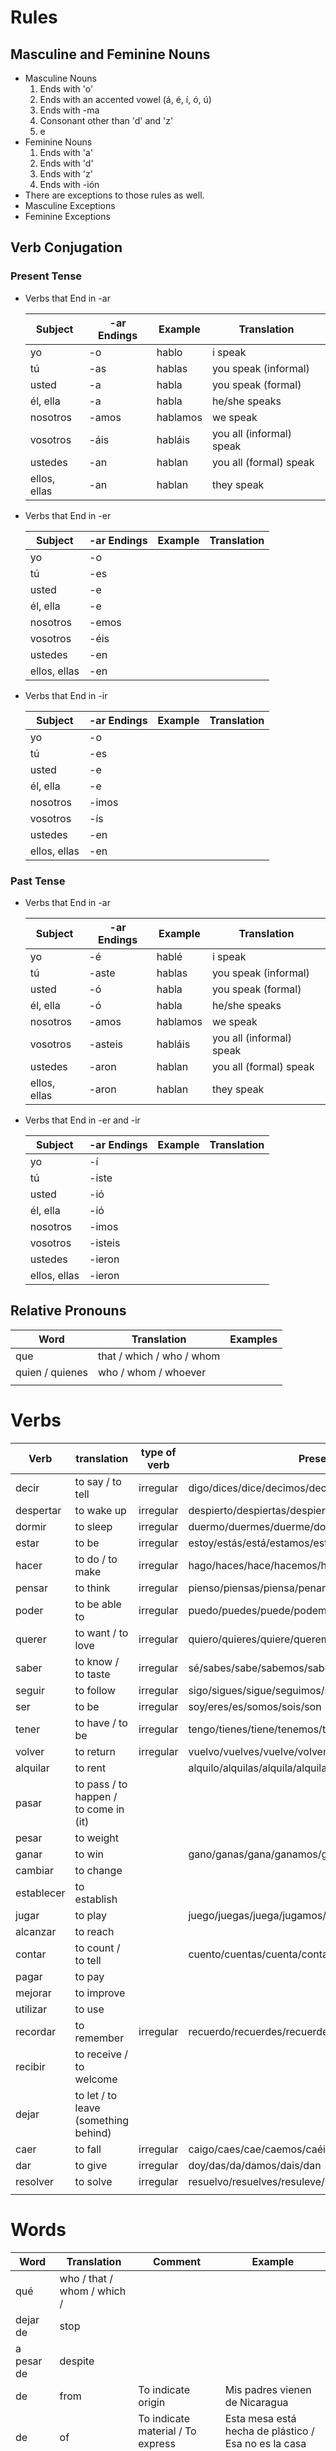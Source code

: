* Rules
** Masculine and Feminine Nouns
   - Masculine Nouns
     1. Ends with 'o'
     2. Ends with an accented vowel (á, é, í, ó, ú)
     3. Ends with -ma
     4. Consonant other than 'd' and 'z'
     5. e
   - Feminine Nouns
     1. Ends with 'a'
     2. Ends with 'd'
     3. Ends with 'z'
     4. Ends with -ión
   - There are exceptions to those rules as well.
   - Masculine Exceptions
   - Feminine Exceptions
** Verb Conjugation
*** Present Tense
   - Verbs that End in -ar
     | Subject      | -ar Endings | Example  | Translation              |
     |--------------+-------------+----------+--------------------------|
     | yo           | -o          | hablo    | i speak                  |
     | tú           | -as         | hablas   | you speak (informal)     |
     | usted        | -a          | habla    | you speak (formal)       |
     | él, ella     | -a          | habla    | he/she speaks            |
     | nosotros     | -amos       | hablamos | we speak                 |
     | vosotros     | -áis        | habláis  | you all (informal) speak |
     | ustedes      | -an         | hablan   | you all (formal) speak   |
     | ellos, ellas | -an         | hablan   | they speak               |
   - Verbs that End in -er
     | Subject      | -ar Endings | Example | Translation |
     |--------------+-------------+---------+-------------|
     | yo           | -o          |         |             |
     | tú           | -es         |         |             |
     | usted        | -e          |         |             |
     | él, ella     | -e          |         |             |
     | nosotros     | -emos       |         |             |
     | vosotros     | -éis        |         |             |
     | ustedes      | -en         |         |             |
     | ellos, ellas | -en         |         |             |
   - Verbs that End in -ir
     | Subject      | -ar Endings | Example | Translation |
     |--------------+-------------+---------+-------------|
     | yo           | -o          |         |             |
     | tú           | -es         |         |             |
     | usted        | -e          |         |             |
     | él, ella     | -e          |         |             |
     | nosotros     | -imos       |         |             |
     | vosotros     | -ís         |         |             |
     | ustedes      | -en         |         |             |
     | ellos, ellas | -en         |         |             |
*** Past Tense
   - Verbs that End in -ar
     | Subject      | -ar Endings | Example  | Translation              |
     |--------------+-------------+----------+--------------------------|
     | yo           | -é          | hablé    | i speak                  |
     | tú           | -aste       | hablas   | you speak (informal)     |
     | usted        | -ó          | habla    | you speak (formal)       |
     | él, ella     | -ó          | habla    | he/she speaks            |
     | nosotros     | -amos       | hablamos | we speak                 |
     | vosotros     | -asteis     | habláis  | you all (informal) speak |
     | ustedes      | -aron       | hablan   | you all (formal) speak   |
     | ellos, ellas | -aron       | hablan   | they speak               |
   - Verbs that End in -er and -ir
     | Subject      | -ar Endings | Example | Translation |
     |--------------+-------------+---------+-------------|
     | yo           | -í          |         |             |
     | tú           | -iste       |         |             |
     | usted        | -ió         |         |             |
     | él, ella     | -ió         |         |             |
     | nosotros     | -imos       |         |             |
     | vosotros     | -isteis     |         |             |
     | ustedes      | -ieron      |         |             |
     | ellos, ellas | -ieron      |         |             |
** Relative Pronouns
   | Word            | Translation               | Examples |
   |-----------------+---------------------------+----------|
   | que             | that / which / who / whom |          |
   | quien / quienes | who / whom / whoever      |          |
   |                 |                           |          |
* Verbs

  | Verb       | translation                           | type of verb | Present conjugation                                              | Past Conjugation |
  |------------+---------------------------------------+--------------+------------------------------------------------------------------+------------------|
  | decir      | to say / to tell                      | irregular    | digo/dices/dice/decimos/decís/dicen                              |                  |
  | despertar  | to wake up                            | irregular    | despierto/despiertas/despierta/despertamos/despertáis/despiertan |                  |
  | dormir     | to sleep                              | irregular    | duermo/duermes/duerme/dormimos/dormís/duermen                    |                  |
  | estar      | to be                                 | irregular    | estoy/estás/está/estamos/estáis/están                            |                  |
  | hacer      | to do / to make                       | irregular    | hago/haces/hace/hacemos/hacéis/hacen                             |                  |
  | pensar     | to think                              | irregular    | pienso/piensas/piensa/penamos/pensáis/piensan                    |                  |
  | poder      | to be able to                         | irregular    | puedo/puedes/puede/podemos/podéis/pueden                         |                  |
  | querer     | to want / to love                     | irregular    | quiero/quieres/quiere/queremos/queréis/quieren                   |                  |
  | saber      | to know / to taste                    | irregular    | sé/sabes/sabe/sabemos/sabéis/saben                               |                  |
  | seguir     | to follow                             | irregular    | sigo/sigues/sigue/seguimos/seguís/siguen                         |                  |
  | ser        | to be                                 | irregular    | soy/eres/es/somos/sois/son                                       |                  |
  | tener      | to have / to be                       | irregular    | tengo/tienes/tiene/tenemos/tenéis/tienen                         |                  |
  | volver     | to return                             | irregular    | vuelvo/vuelves/vuelve/volvemos/volvéis/vuelven                   |                  |
  | alquilar   | to rent                               |              | alquilo/alquilas/alquila/alquilamos/alquiláis/alquilan           |                  |
  | pasar      | to pass / to happen / to come in (it) |              |                                                                  |                  |
  | pesar      | to weight                             |              |                                                                  |                  |
  | ganar      | to win                                |              | gano/ganas/gana/ganamos/ganáis/ganan                             |                  |
  | cambiar    | to change                             |              |                                                                  |                  |
  | establecer | to establish                          |              |                                                                  |                  |
  | jugar      | to play                               |              | juego/juegas/juega/jugamos/jugáis/juegan                         |                  |
  | alcanzar   | to reach                              |              |                                                                  |                  |
  | contar     | to count / to tell                    |              | cuento/cuentas/cuenta/contamos/contáis/cuentan                   |                  |
  | pagar      | to pay                                |              |                                                                  |                  |
  | mejorar    | to improve                            |              |                                                                  |                  |
  | utilizar   | to use                                |              |                                                                  |                  |
  | recordar   | to remember                           | irregular    | recuerdo/recuerdes/recuerde/recordamos/recordáis/recuerdan       |                  |
  | recibir    | to receive / to welcome               |              |                                                                  |                  |
  | dejar      | to let / to leave (something behind)  |              |                                                                  |                  |
  | caer       | to fall                               | irregular    | caigo/caes/cae/caemos/caéis/caen                                 |                  |
  | dar        | to give                               | irregular    | doy/das/da/damos/dais/dan                                        |                  |
  | resolver   | to solve                              | irregular    | resuelvo/resuelves/resuleve/resolvemos/resolvéis/resuelven       |                  |
  |            |                                       |              |                                                                  |                  |
* Words
  | Word       | Translation                 | Comment                                     | Example                                                        |
  |------------+-----------------------------+---------------------------------------------+----------------------------------------------------------------|
  | qué        | who / that / whom / which / |                                             |                                                                |
  | dejar de   | stop                        |                                             |                                                                |
  | a pesar de | despite                     |                                             |                                                                |
  | de         | from                        | To indicate origin                          | Mis padres vienen de Nicaragua                                 |
  | de         | of                          | To indicate material / To express posession | Esta mesa está hecha de plástico / Esa no es la casa de Susana |
  |            | of                          | To indicate quality                         | La comida era de gran calidad                                  |
  |            | in                          | used to indicate time                       | Es mejor trabajar de mañana                                    |
  |            | of                          | relation                                    | las calles de Madrid / en el día de hoy                        |
  | contar con | to count on                 |                                             | Puedes contar con ella                                         |
  | en eso     | on that                     |                                             | En eso tenemos que mejorar                                     |
  |            |                             |                                             |                                                                |
* Adverb
  | Word  | Translation  | Example            |
  |-------+--------------+--------------------|
  | cerca | close / near | Mi casa está cerca |
  |       |              |                    |

* Nouns

  | Word  | Translation | Example |
  |-------+-------------+---------|
  | techo | ceiling     |         |
